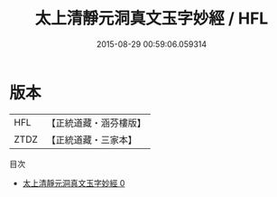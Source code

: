 #+TITLE: 太上清靜元洞真文玉字妙經 / HFL

#+DATE: 2015-08-29 00:59:06.059314
* 版本
 |       HFL|【正統道藏・涵芬樓版】|
 |      ZTDZ|【正統道藏・三家本】|
目次
 - [[file:KR5d0003_000.txt][太上清靜元洞真文玉字妙經 0]]
